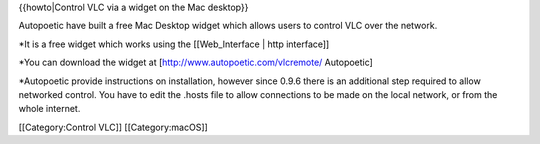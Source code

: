 {{howto|Control VLC via a widget on the Mac desktop}}

Autopoetic have built a free Mac Desktop widget which allows users to
control VLC over the network.

\*It is a free widget which works using the [[Web_Interface \| http
interface]]

\*You can download the widget at [http://www.autopoetic.com/vlcremote/
Autopoetic]

\*Autopoetic provide instructions on installation, however since 0.9.6
there is an additional step required to allow networked control. You
have to edit the .hosts file to allow connections to be made on the
local network, or from the whole internet.

[[Category:Control VLC]] [[Category:macOS]]
